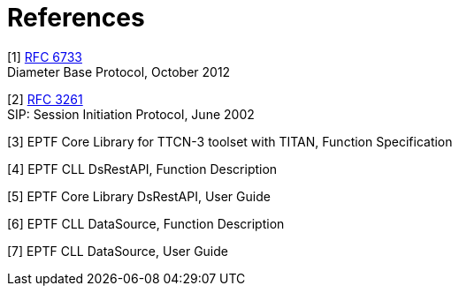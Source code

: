 = References

[[_1]]
[1] http://www.ietf.org/rfc/rfc6733.txt[RFC 6733] +
Diameter Base Protocol, October 2012

[[_2]]
[2] http://www.ietf.org/rfc/rfc3261.txt[RFC 3261] +
SIP: Session Initiation Protocol, June 2002

[[_3]]
[3] EPTF Core Library for TTCN-3 toolset with TITAN, Function Specification

[[_4]]
[4] EPTF CLL DsRestAPI, Function Description

[[_5]]
[5] EPTF Core Library DsRestAPI, User Guide

[[_6]]
[6] EPTF CLL DataSource, Function Description

[[_7]]
[7] EPTF CLL DataSource, User Guide
